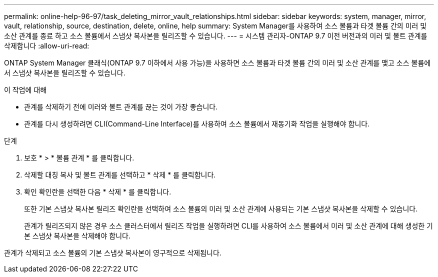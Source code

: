 ---
permalink: online-help-96-97/task_deleting_mirror_vault_relationships.html 
sidebar: sidebar 
keywords: system, manager, mirror, vault, relationship, source, destination, delete, online, help 
summary: System Manager를 사용하여 소스 볼륨과 타겟 볼륨 간의 미러 및 소산 관계를 종료 하고 소스 볼륨에서 스냅샷 복사본을 릴리즈할 수 있습니다. 
---
= 시스템 관리자-ONTAP 9.7 이전 버전과의 미러 및 볼트 관계를 삭제합니다
:allow-uri-read: 


[role="lead"]
ONTAP System Manager 클래식(ONTAP 9.7 이하에서 사용 가능)을 사용하면 소스 볼륨과 타겟 볼륨 간의 미러 및 소산 관계를 맺고 소스 볼륨에서 스냅샷 복사본을 릴리즈할 수 있습니다.

.이 작업에 대해
* 관계를 삭제하기 전에 미러와 볼트 관계를 끊는 것이 가장 좋습니다.
* 관계를 다시 생성하려면 CLI(Command-Line Interface)를 사용하여 소스 볼륨에서 재동기화 작업을 실행해야 합니다.


.단계
. 보호 * > * 볼륨 관계 * 를 클릭합니다.
. 삭제할 대칭 복사 및 볼트 관계를 선택하고 * 삭제 * 를 클릭합니다.
. 확인 확인란을 선택한 다음 * 삭제 * 를 클릭합니다.
+
또한 기본 스냅샷 복사본 릴리즈 확인란을 선택하여 소스 볼륨의 미러 및 소산 관계에 사용되는 기본 스냅샷 복사본을 삭제할 수 있습니다.

+
관계가 릴리즈되지 않은 경우 소스 클러스터에서 릴리즈 작업을 실행하려면 CLI를 사용하여 소스 볼륨에서 미러 및 소산 관계에 대해 생성한 기본 스냅샷 복사본을 삭제해야 합니다.



관계가 삭제되고 소스 볼륨의 기본 스냅샷 복사본이 영구적으로 삭제됩니다.
